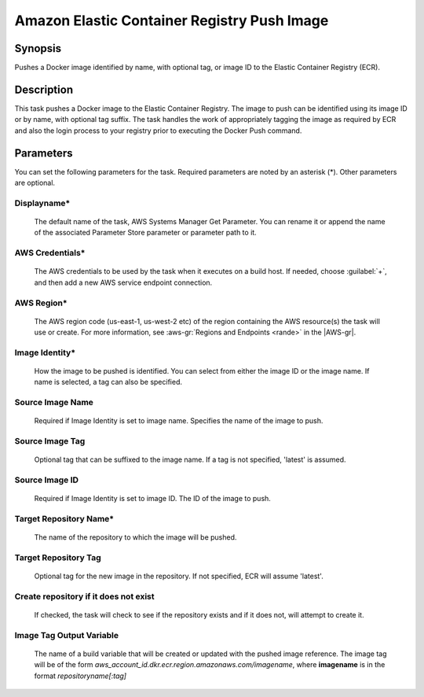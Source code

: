 .. Copyright 2010-2017 Amazon.com, Inc. or its affiliates. All Rights Reserved.

   This work is licensed under a Creative Commons Attribution-NonCommercial-ShareAlike 4.0
   International License (the "License"). You may not use this file except in compliance with the
   License. A copy of the License is located at http://creativecommons.org/licenses/by-nc-sa/4.0/.

   This file is distributed on an "AS IS" BASIS, WITHOUT WARRANTIES OR CONDITIONS OF ANY KIND,
   either express or implied. See the License for the specific language governing permissions and
   limitations under the License.

.. _ecr-pushimage:

############################################
Amazon Elastic Container Registry Push Image
############################################

.. meta::
   :description: AWS Tools for Visual Studio Team Services (VSTS) Task Reference
   :keywords: extensions, tasks

Synopsis
========

Pushes a Docker image identified by name, with optional tag, or image ID to the Elastic Container Registry (ECR).

Description
===========

This task pushes a Docker image to the Elastic Container Registry. The image to push can be identified using its
image ID or by name, with optional tag suffix. The task handles the work of appropriately tagging the image as required
by ECR and also the login process to your registry prior to executing the Docker Push command.

Parameters
==========

You can set the following parameters for the task. Required parameters are noted by an asterisk (*). 
Other parameters are optional.

Displayname*
------------

    The default name of the task, AWS Systems Manager Get Parameter. You can rename it or append the name of the
    associated Parameter Store parameter or parameter path to it.

AWS Credentials*
----------------

    The AWS credentials to be used by the task when it executes on a build host. If needed, choose :guilabel:`+`, and then add a new
    AWS service endpoint connection.

AWS Region*
-----------

    The AWS region code (us-east-1, us-west-2 etc) of the region containing the AWS resource(s) the task will use or create. For more
    information, see :aws-gr:`Regions and Endpoints <rande>` in the |AWS-gr|.

Image Identity*
---------------

    How the image to be pushed is identified. You can select from either the image ID or the image name. If name
    is selected, a tag can also be specified.

Source Image Name
-----------------

    Required if Image Identity is set to image name. Specifies the name of the image to push.

Source Image Tag
----------------

    Optional tag that can be suffixed to the image name. If a tag is not specified, 'latest' is assumed.

Source Image ID
---------------

    Required if Image Identity is set to image ID. The ID of the image to push.

Target Repository Name*
-----------------------

    The name of the repository to which the image will be pushed.

Target Repository Tag
---------------------

    Optional tag for the new image in the repository. If not specified, ECR will assume 'latest'.

Create repository if it does not exist
--------------------------------------

    If checked, the task will check to see if the repository exists and if it does not, will attempt to create it.

Image Tag Output Variable
-------------------------

    The name of a build variable that will be created or updated with the pushed image reference. 
    The image tag will be of the form *aws_account_id.dkr.ecr.region.amazonaws.com/imagename*, 
    where **imagename** is in the format *repositoryname[:tag]*
